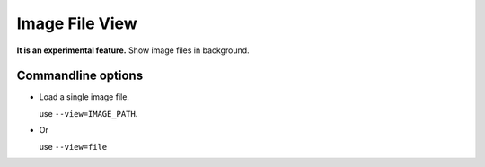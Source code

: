 Image File View
===============

**It is an experimental feature.** Show image files in background.

Commandline options
-------------------

*   Load a single image file.

    use ``--view=IMAGE_PATH``.

*   Or

    use ``--view=file``


